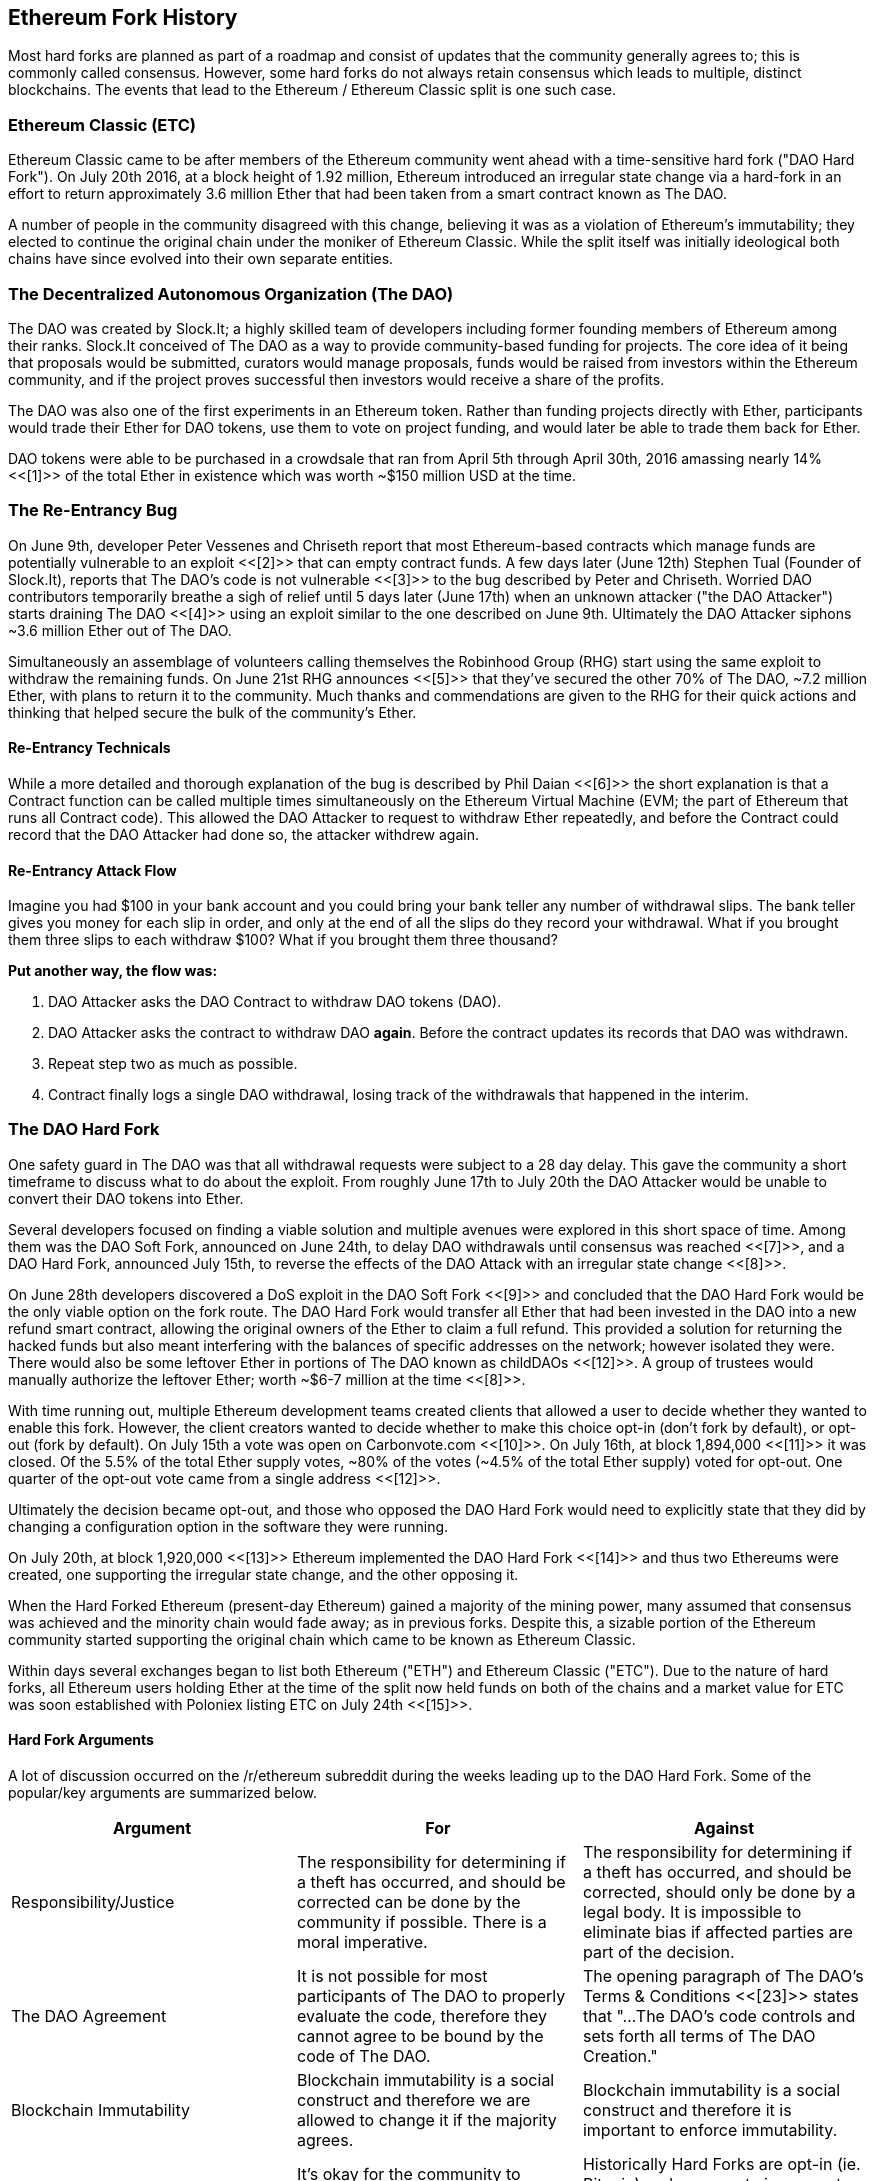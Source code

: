 [[ethereum_fork_history]]
== Ethereum Fork History
Most hard forks are planned as part of a roadmap and consist of updates that the community generally agrees to; this is commonly called consensus. However, some hard forks do not always retain consensus which leads to multiple, distinct blockchains. The events that lead to the Ethereum / Ethereum Classic split is one such case.

[[etc_origin]]
=== Ethereum Classic (ETC)
Ethereum Classic came to be after members of the Ethereum community went ahead with a time-sensitive hard fork ("DAO Hard Fork"). On  July 20th 2016, at a block height of 1.92 million, Ethereum introduced an irregular state change via a hard-fork in an effort to return approximately 3.6 million Ether that had been taken from a smart contract known as The DAO.

A number of people in the community disagreed with this change, believing it was as a violation of Ethereum's immutability; they elected to continue the original chain under the moniker of Ethereum Classic. While the split itself was initially ideological both chains have since evolved into their own separate entities.

[[dao_origin]]
=== The Decentralized Autonomous Organization (The DAO)
The DAO was created by Slock.It; a highly skilled team of developers including former founding members of Ethereum among their ranks. Slock.It conceived of The DAO as a way to provide community-based funding for projects. The core idea of it being that proposals would be submitted, curators would manage proposals, funds would be raised from investors within the Ethereum community, and if the project proves successful then investors would receive a share of the profits.

The DAO was also one of the first experiments in an Ethereum token. Rather than funding projects directly with Ether, participants would trade their Ether for DAO tokens, use them to vote on project funding, and would later be able to trade them back for Ether.

DAO tokens were able to be purchased in a crowdsale that ran from April 5th through April 30th, 2016 amassing nearly 14% <<[1]>> of the total Ether in existence which was worth ~$150 million USD at the time.

[[dao_reentrancy_bug]]
=== The Re-Entrancy Bug
On June 9th, developer Peter Vessenes and Chriseth report that most Ethereum-based contracts which manage funds are potentially vulnerable to an exploit <<[2]>> that can empty contract funds. A few days later (June 12th) Stephen Tual (Founder of Slock.It), reports that The DAO's code is not vulnerable <<[3]>> to the bug described by Peter and Chriseth. Worried DAO contributors temporarily breathe a sigh of relief until 5 days later (June 17th) when an unknown attacker ("the DAO Attacker") starts draining The DAO <<[4]>> using an exploit similar to the one described on June 9th. Ultimately the DAO Attacker siphons ~3.6 million Ether out of The DAO.

Simultaneously an assemblage of volunteers calling themselves the Robinhood Group (RHG) start using the same exploit to withdraw the remaining funds. On June 21st RHG announces <<[5]>> that they've secured the other 70% of The DAO, ~7.2 million Ether, with plans to return it to the community. Much thanks and commendations are given to the RHG for their quick actions and thinking that helped secure the bulk of the community's Ether.

[[dao_reentrancy_bug_technicals]]
==== Re-Entrancy Technicals
While a more detailed and thorough explanation of the bug is described by Phil Daian <<[6]>> the short explanation is that a Contract function can be called multiple times simultaneously on the Ethereum Virtual Machine (EVM; the part of Ethereum that runs all Contract code). This allowed the DAO Attacker to request to withdraw Ether repeatedly, and before the Contract could record that the DAO Attacker had done so, the attacker withdrew again.

[[dao_reentrancy_bug_attack_flow]]
==== Re-Entrancy Attack Flow
Imagine you had $100 in your bank account and you could bring your bank teller any number of withdrawal slips. The bank teller gives you money for each slip in order, and only at the end of all the slips do they record your withdrawal. What if you brought them three slips to each withdraw $100? What if you brought them three thousand?

*Put another way, the flow was:*

1. DAO Attacker asks the DAO Contract to withdraw DAO tokens (DAO).
2. DAO Attacker asks the contract to withdraw DAO *again*. Before the contract updates its records that DAO was withdrawn.
3. Repeat step two as much as possible.
4. Contract finally logs a single DAO withdrawal, losing track of the withdrawals that happened in the interim.

[[dao_hard_fork]]
=== The DAO Hard Fork
One safety guard in The DAO was that all withdrawal requests were subject to a 28 day delay. This gave the community a short timeframe to discuss what to do about the exploit. From roughly June 17th to July 20th the DAO Attacker would be unable to convert their DAO tokens into Ether.

Several developers focused on finding a viable solution and multiple avenues were explored in this short space of time. Among them was the DAO Soft Fork, announced on June 24th, to delay DAO withdrawals until consensus was reached <<[7]>>, and a DAO Hard Fork, announced July 15th, to reverse the effects of the DAO Attack with an irregular state change <<[8]>>.

On June 28th developers discovered a DoS exploit in the DAO Soft Fork <<[9]>> and concluded that the DAO Hard Fork would be the only viable option on the fork route. The DAO Hard Fork would transfer all Ether that had been invested in the DAO into a new refund smart contract, allowing the original owners of the Ether to claim a full refund. This provided a solution for returning the hacked funds but also meant interfering with the balances of specific addresses on the network; however isolated they were. There would also be some leftover Ether in portions of The DAO known as childDAOs <<[12]>>. A group of trustees would manually authorize the leftover Ether; worth ~$6-7 million at the time <<[8]>>.

With time running out, multiple Ethereum development teams created clients that allowed a user to decide whether they wanted to enable this fork. However, the client creators wanted to decide whether to make this choice opt-in (don't fork by default), or opt-out (fork by default). On July 15th a vote was open on Carbonvote.com <<[10]>>. On July 16th, at block 1,894,000 <<[11]>> it was closed. Of the 5.5% of the total Ether supply votes, ~80% of the votes (~4.5% of the total Ether supply) voted for opt-out. One quarter of the opt-out vote came from a single address <<[12]>>.

Ultimately the decision became opt-out, and those who opposed the DAO Hard Fork would need to explicitly state that they did by changing a configuration option in the software they were running. 

On July 20th, at block 1,920,000 <<[13]>> Ethereum implemented the DAO Hard Fork <<[14]>> and thus two Ethereums were created, one supporting the irregular state change, and the other opposing it.

When the Hard Forked Ethereum (present-day Ethereum) gained a majority of the mining power, many assumed that consensus was achieved and the minority chain would fade away; as in previous forks. Despite this, a sizable portion of the Ethereum community started supporting the original chain which came to be known as Ethereum Classic.

Within days several exchanges began to list both Ethereum ("ETH") and Ethereum Classic ("ETC"). Due to the nature of hard forks, all Ethereum users holding Ether at the time of the split now held funds on both of the chains and a market value for ETC was soon established with Poloniex listing ETC on July 24th <<[15]>>.

[[dao_hard_fork_arguments]]
==== Hard Fork Arguments

A lot of discussion occurred on the /r/ethereum subreddit during the weeks leading up to the DAO Hard Fork. Some of the popular/key arguments are summarized below.

[cols=3*, options=header]
|===
|Argument
|For
|Against

|Responsibility/Justice
|The responsibility for determining if a theft has occurred, and should be corrected can be done by the community if possible. There is a moral imperative.
|The responsibility for determining if a theft has occurred, and should be corrected, should only be done by a legal body. It is impossible to eliminate bias if affected parties are part of the decision.

|The DAO Agreement
|It is not possible for most participants of The DAO to properly evaluate the code, therefore they cannot agree to be bound by the code of The DAO.
|The opening paragraph of The DAO's Terms & Conditions <<[23]>> states that "...The DAO’s code controls and sets forth all terms of The DAO Creation."

|Blockchain Immutability
|Blockchain immutability is a social construct and therefore we are allowed to change it if the majority agrees.
|Blockchain immutability is a social construct and therefore it is important to enforce immutability.

|Opt-in vs. Opt-out
|It's okay for the community to choose whether a Hard Fork is opt-in or opt-out. We've voted to have it be opt-out.
|Historically Hard Forks are opt-in (ie. Bitcoin) and a non-vote is a no vote. The opt-out vote had only 4.5% of the total supply voting over a period of ~1 day. <<[12]>>
|===

[[dao_hard_fork_timeline]]
=== Timeline of The DAO Hard Fork

- April 5: Slock.It creates The DAO following a security audit by Dejavu Security <<[16]>>
- April 30: The DAO crowdsale launches <<[17]>>
- May 27: The DAO crowdsale ends
- June 9: A potential recursive call bug is discovered and believed to affect many Solidity contracts that track user's balances <<[2]>>
- June 12: Stephen Tual declares that DAO funds are not at risk <<[3]>>
- June 17: The DAO is exploited and a variant of the discovered bug (termed the "re-entry bug") is used to start draining the funds; eventually nabbing ~30% of the funds. <<[6]>>
- June 21: The RHG announces it has secured the other ~70% of the Ether stored within The DAO. <<[5]>>
- June 24: A soft fork vote is announced via opt-in signaling through Geth and Parity clients. This is designed to temporarily withhold funds until the community can better decide on what to do. <<[7]>>
- June 28: A vulnerability is discovered in the soft fork and it's abandoned. <<[9]>>
- June 28 to July 15: Users debate on whether or not to hard fork. Most of the debate occurs on the /r/ethereum subreddit.
- July 15: The DAO Hard Fork is proposed to reverse The DAO Attack. <<[8]>>
- July 15: A vote is held on carbonvote to decide if the DAO Hard Fork is opt-in (don't fork by default) or opt-out (fork by default). <<[10]>>
- July 16: 5.5% of the total Ether supply votes, ~80% of the votes (~4.5% of the total supply) are pro the opt-out hard fork. One quarter of the pro-vote comes from a single address. <<[11]>> <<[12]>>
- July 20: The hard fork occurs at block 1,920,000. <<[13]>> <<[14]>>
- July 20: Those against the DAO Hard Fork continue running the old non-hard fork client software. This leads to issues with transactions being replayed on both chains. <<[18]>>
- July 24: Poloniex lists the original Ethereum chain under the ticker symbol ETC; the first exchange to do so. <<[15]>>
- August 10: The RHG transfers 2.9 million of the recovered ETC to Poloniex in order to convert it to ETH under the advice of Bity SA. 14% of the total RHG holdings are converted from ETC to ETH and other cryptocurrencies. Poloniex freezes the other 86% of deposited ETH. <<[19]>>
- August 30: The frozen funds are sent by Poloniex back to the RHG. RHG then sets up a refund contract on the ETC chain. <<[20]>> <<[21]>>
- December 11: IOHK's ETC development team forms. Lead by Ethereum founding member Charles Hoskinson.
- Jan 13, 2017: The ETC network is updated to resolve transaction replay issues. Both chains are now functionally separate. <<[22]>>
- February 20: ETCDEVTeam forms. Lead by early ETC developer Igor Artamonov (splix).

[[eth_etc_differences]]
=== Ethereum and Ethereum Classic

While the initial split was centered around The DAO, Ethereum and Ethereum Classic are now separate projects. The full set of differences is constantly evolving and too extensive to cover in this chapter it is worth noting that the chains do differ significantly in their core development, and community structure.

[[eth_etc_differences_technical]]
=== Technical Differences

[[eth_etc_differences_evm]]
==== The EVM
For the most part (as of April 2018) the two networks remain highly compatible. Contract code produced for one chain runs as expected on the other. Though there are minimal differences in EVM OPCODES (see EIPs link:https://github.com/ethereum/EIPs/blob/master/EIPS/eip-140.md[140], link:https://github.com/ethereum/EIPs/blob/master/EIPS/eip-145.md[145], and link:https://github.com/ethereum/EIPs/blob/master/EIPS/eip-214.md[214]).

[[eth_etc_differences_core_development]]
==== Core Network Development
All blockchains ultimately have many users and contributors. However, the core network development (code that runs the network) is often done by discrete groups due to the expertise and knowledge required to develop this type of software. As such the code that these groups produce is very closely tied to the code that actually runs the network.

[cols=2*, options=header]
|===
|Ethereum
|Ethereum Classic

|Ethereum Foundation, and volunteers.
|ETCDEV, IOHK, and volunteers.
|===

[[eth_etc_differences_ideological]]
=== Ideological Differences
One of the biggest material differences between Ethereum and Ethereum Classic is ideology which manifests itself in two key ways: immutability and community structure.

[[eth_etc_differences_immutability]]
==== Immutability
Within the context of blockchains, immutability refers to the preservation of blockchain history.

[cols=2*, options=header]
|===
|Ethereum
|Ethereum Classic

|Follows a philosophy that's colloquially termed "governance". This philosophy allows participants to vote, with varying degrees of representation, to change the blockchain in certain cases (such as The DAO attack).
|Follows a philosophy that once data is on the blockchain it cannot be modified by others. This is a philosophy shared with Bitcoin, Litecoin, and other cryptocurrencies.
|===

[[eth_etc_differences_community_structure]]
==== Community structure
While blockchains aim to be decentralized much of the world around them is centralized. Ethereum and Ethereum Classic approach this reality in different ways.

[cols=2*, options=header]
|===
|Ethereum
|Ethereum Classic

|_Owned by the Ethereum Foundation:_ 

/r/ethereum Subreddit, ethereum.org Website, Forums, GitHub (ethereum), Twitter (@ethereum), Facebook, and Google+ account.

|_Owned by separate entities:_

/r/ethereumclassic Subreddit, the ethereumclassic.org Website, Forums, GitHubs (ethereumproject, ethereumclassic, etcdevteam, iohk, ethereumcommonwealth), Twitter (@eth_classic), Telegrams, and Discord.
|===

[[other_ethereum_forks]]
=== A timeline of notable Ethereum forks
//// TODO: Really needs other forks as well, Ellaism, Ubiq, Musicoin ////

//// TODO: Hopefully someone more familiar with these other forks can elaborate, as well as clarify the difference between network and software forks if necessary. ////

Several other forks have occurred on Ethereum as well. Some of these are hard forks in the sense that they split directly off of the pre-existing Ethereum network. Others are software forks: they use Ethereum's client/node software but run entirely separate networks without any history shared with Ethereum. There will likely be more forks over the life of Ethereum.

There are also several other projects that claim to be Ethereum forks but are actually based on ERC20 tokens and run on the Ethereum network. Two examples of these are EtherBTC (ETHB) and Ethereum Modification (EMOD). These are not forks in the traditional sense, and may sometimes be called airdrops. 

- Expanse was the first fork of the Ethereum blockchain to gain traction. It was announced via the Bitcoin Talk forum on September 7 2015. The actual fork occured a week later on September 14 2015 at a block height of 800,000. It was originally founded by Christopher Franko and James Clayton. Their stated vision was to create an advanced chain for: "identity, governance, charity, commerce, and equity".

//// TODO: Recommend dropping some of the forks below if they seem to be abandoned ////

- EthereumFog (ETF) was launched on December 14 2017 and forked at a block height of 4730660. Their stated aims are to develop "World Decentralized Fog Computing" by focusing on fog computing and decentralised storage. There is still little information on what this will actually entail.
- EtherZero (ETZ) was launched on January 19 2018 at block height of 4936270 at a block height of 4936270. Its notable innovations were the introduction of a masternode architecture and the removal of transaction fees for smart contracts to enable a wider diversity of DAPPs. There have been some criticism from some prominent members of the Ethereum community, MyEtherWallet and MetaMask, due to the lack of clarity surrounding development and some accusations of possible phishing.
- EtherInc (ETI) was launched on February 13 2018 at a block height of 5078585 with a focus on building decentralised organisations. They also announced the reduction of block times, increased miner rewards, the removal of uncle rewards and set a cap on mineable coins. They use the same private keys as Ethereum and have implemented replay protection to protect Ether on the original unforked chain. 

[bibliography]
=== References
- [[[1]]] https://www.economist.com/news/finance-and-economics/21699159-new-automated-investment-fund-has-attracted-stacks-digital-money-dao
- [[[2]]] http://vessenes.com/more-ethereum-attacks-race-to-empty-is-the-real-deal/
- [[[3]]] https://blog.slock.it/no-dao-funds-at-risk-following-the-ethereum-smart-contract-recursive-call-bug-discovery-29f482d348b
- [[[4]]] http://hackingdistributed.com/2016/06/18/analysis-of-the-dao-exploit
- [[[5]]] https://www.reddit.com/r/ethereum/comments/4p7mhc/update_on_the_white_hat_attack/
- [[[6]]] http://hackingdistributed.com/2016/06/18/analysis-of-the-dao-exploit/
- [[[7]]] https://blog.ethereum.org/2016/06/24/dao-wars-youre-voice-soft-fork-dilemma/
- [[[8]]] https://blog.slock.it/hard-fork-specification-24b889e70703
- [[[9]]] https://blog.ethereum.org/2016/06/28/security-alert-dos-vulnerability-in-the-soft-fork/
- [[[10]]] https://blog.ethereum.org/2016/07/15/to-fork-or-not-to-fork/
- [[[11]]] https://etherscan.io/block/1894000
- [[[12]]] https://elaineou.com/2016/07/18/stick-a-fork-in-ethereum/
- [[[13]]] https://etherscan.io/block/1920000
- [[[14]]] https://blog.ethereum.org/2016/07/20/hard-fork-completed/
- [[[15]]] https://twitter.com/poloniex/status/757068619234803712
- [[[16]]] https://blog.slock.it/deja-vu-dao-smart-contracts-audit-results-d26bc088e32e
- [[[17]]] https://blog.slock.it/the-dao-creation-is-now-live-2270fd23affc
- [[[18]]] https://gastracker.io/block/0x94365e3a8c0b35089c1d1195081fe7489b528a84b22199c916180db8b28ade7f
- [[[19]]] https://bitcoinmagazine.com/articles/millions-of-dollars-worth-of-etc-may-soon-be-dumped-on-the-market-1472567361/
- [[[20]]] https://medium.com/@jackfru1t/the-robin-hood-group-and-etc-bdc6a0c111c3
- [[[21]]] https://www.reddit.com/r/EthereumClassic/comments/4xauca/follow_up_statement_on_the_etc_salvaged_from/
- [[[22]]] https://www.reddit.com/r/EthereumClassic/comments/5nt4qm/diehard_etc_protocol_upgrade_successful_nethash/
- [[[23]]] https://web.archive.org/web/20160429141714/https://daohub.org/explainer.html/
- [[[24]]] https://ethereumclassic.github.io/blog/2016-12-12-TeamGrothendieck/
